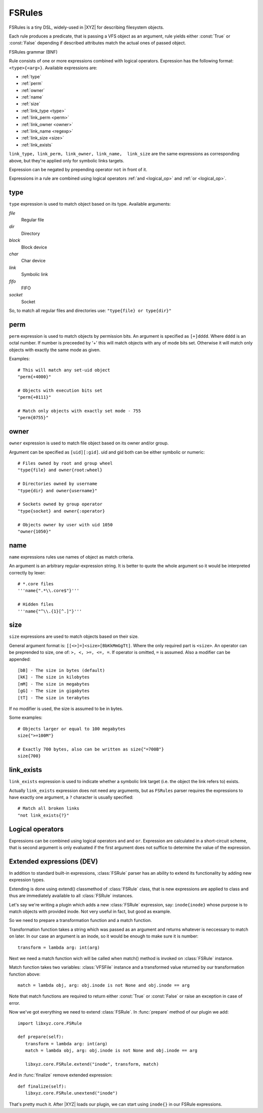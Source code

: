 =======
FSRules
=======

FSRules is a tiny DSL, widely-used in |XYZ| for describing filesystem
objects.

Each rule produces a predicate, that is passing a VFS object as an argument,
rule yields either :const:`True` or :const:`False` depending if
described attributes match the actual ones of passed object.

FSRules grammar (BNF)

.. productionlist::
    rule          : expr $
                  : expr op rule
    expr          : expr_body
                  : "not" expr_body
                  : "(" rule ")"
    expr_body     : ftype "{" ARG "}"
    op            : "and"
                  : "or"
    ftype         : "type"
                  : "perm"
                  : "owner"
                  : "name"
                  : "size
                  : "link_type"
                  : "link_perm"
                  : "link_owner"
                  : "link_name"
                  : "link_exists"
                  : "link_size"

Rule consists of one or more expressions combined with logical operators.
Expression has the following format: ``<type>{<arg>}``.
Available expressions are:

* :ref:`type`
* :ref:`perm`
* :ref:`owner`
* :ref:`name`
* :ref:`size`
* :ref:`link_type <type>`
* :ref:`link_perm <perm>`
* :ref:`link_owner <owner>`
* :ref:`link_name <regexp>`
* :ref:`link_size <size>`
* :ref:`link_exists`

``link_type, link_perm, link_owner, link_name,  link_size``
are the same expressions as corresponding above,
but they're applied only for symbolic links targets.

Expression can be negated by prepending operator ``not`` in front of it.

Expressions in a rule are combined using logical operators 
:ref:`and <logical_op>` and :ref:`or <logical_op>`.

.. _type:

type
----

``type`` expression is used to match object based on its type.
Available arguments:

*file*
    Regular file

*dir*
    Directory

*block*
    Block device

*char*
    Char device

*link*
    Symbolic link

*fifo*
    FIFO

*socket*
    Socket

So, to match all regular files and directories use:
``"type{file} or type{dir}"``

.. _perm:

perm
----

``perm`` expression is used to match objects by permission bits.
An argument is specified as ``[+]dddd``.
Where ``dddd`` is an octal number. If number is preceeded by '+' this will
match objects with any of mode bits set. Otherwise it will
match only objects with exactly the same mode as given.

Examples::

    # This will match any set-uid object
    "perm{+4000}"

    # Objects with execution bits set
    "perm{+0111}"

    # Match only objects with exactly set mode - 755
    "perm{0755}"

.. _owner:

owner
-----

``owner`` expression is used to match file object based on its owner and/or
group.

Argument can be specified as ``[uid][:gid]``. uid and gid both can be either
symbolic or numeric::

      # Files owned by root and group wheel
      "type{file} and owner{root:wheel}

      # Directories owned by username
      "type{dir} and owner{username}"

      # Sockets owned by group operator
      "type{socket} and owner{:operator}

      # Objects owner by user with uid 1050
      "owner{1050}"

.. _name:

name
------
``name`` expressions rules use names of object as match criteria.

An argument is an arbitrary regular-expression string. It is better to quote
the whole argument so it would be interpreted correctly by lexer::

      # *.core files
      '''name{".*\\.core$"}'''

      # Hidden files
      '''name{"^\\.{1}[^.]"}'''

.. _size:

size
----
``size`` expressions are used to match objects based on their size.

General argument format is: ``[[<>]=]<size>[BbKkMmGgTt]``.
Where the only required part is ``<size>``.
An operator can be preprended to size, one of: ``>, <, >=, <=, =``.
If operator is omitted, ``=`` is assumed.
Also a modifier can be appended::

   [bB] - The size in bytes (default)
   [kK] - The size in kilobytes
   [mM] - The size in megabytes
   [gG] - The size in gigabytes
   [tT] - The size in terabytes

If no modifier is used, the size is assumed to be in bytes.

Some examples::

   # Objects larger or equal to 100 megabytes
   size{">=100M"}

   # Exactly 700 bytes, also can be written as size{"=700B"}
   size{700}

.. _link_exists:

link_exists
-----------
``link_exists`` expression is used to indicate whether a symbolic link target
(i.e. the object the link refers to) exists.

Actually ``link_exists`` expression does not need any arguments, but
as ``FSRules`` parser requires the expressions to have exactly one
argument, a ``?`` character is usually specified::

    # Match all broken links
    "not link_exists{?}"

.. _logical_op:

Logical operators
-----------------
Expressions can be combined using logical operators ``and`` and ``or``.
Expression are calculated in a short-circuit scheme, that is second argument
is only evaluated if the first argument does not suffice to determine the
value of the expression.

Extended expressions (DEV)
--------------------------
In addition to standard built-in expressions, :class:`FSRule` parser has an 
ability to extend its functionality by adding new expression types.

Extending is done using extend() classmethod of :class:`FSRule` class, that is
new expressions are applied to class and thus are immediately
available to all :class:`FSRule` instances.

Let's say we're writing a plugin which adds a new :class:`FSRule` expression,
say: ``inode{inode}`` whose purpose is to match objects with provided inode.
Not very useful in fact, but good as example.

So we need to prepare a transformation function and a match function.

Transformation function takes a string which was passed as an argument
and returns whatever is neccessary to match on later. In our case an argument
is an inode, so it would be enough to make sure it is number::

   transform = lambda arg: int(arg)

Next we need a match function wich will be called when match()
method is invoked on :class:`FSRule` instance.

Match function takes two variables:
:class:`VFSFile` instance and a transformed value returned
by our transformation function above::

   match = lambda obj, arg: obj.inode is not None and obj.inode == arg

Note that match functions are required to return either :const:`True` or
:const:`False` or raise an exception in case of error.

Now we've got everything we need to extend :class:`FSRule`.
In :func:`prepare` method of our plugin we add::

   import libxyz.core.FSRule

   def prepare(self):
      transform = lambda arg: int(arg)
      match = lambda obj, arg: obj.inode is not None and obj.inode == arg

      libxyz.core.FSRule.extend("inode", transform, match) 

And in :func:`finalize` remove extended expression::

   def finalize(self):
      libxyz.core.FSRule.unextend("inode")

That's pretty much it. After |XYZ| loads our plugin, we can start
using ``inode{}`` in our FSRule expressions.
